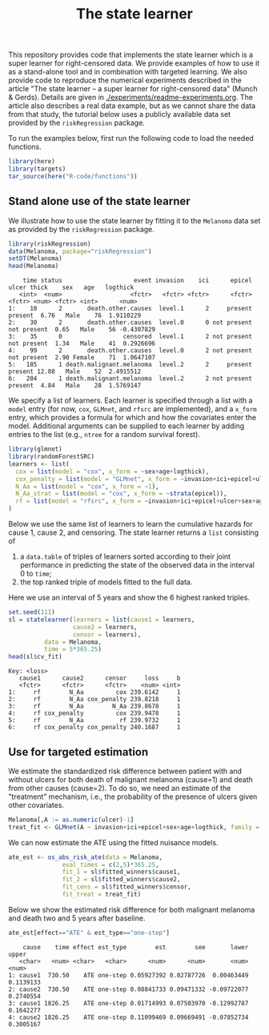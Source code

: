 #+PROPERTY: header-args:R :async :results output verbatim  :exports both  :session *R* :cache no
#+Title: The state learner

This repository provides code that implements the state learner which is a super
learner for right-censored data. We provide examples of how to use it as a
stand-alone tool and in combination with targeted learning. We also provide code
to reproduce the numerical experiments described in the article "The state
learner -- a super learner for right-censored data" (Munch & Gerds). Details are
given in [[./experiments/readme-experiments.org]]. The article also describes a real
data example, but as we cannot share the data from that study, the tutorial
below uses a publicly available data set provided by the =riskRegression=
package.

To run the examples below, first run the following code to load the needed
functions.

#+BEGIN_SRC R :exports code
library(here)
library(targets)
tar_source(here("R-code/functions"))
#+END_SRC

#+RESULTS:


** Stand alone use of the state learner
We illustrate how to use the state learner by fitting it to the =Melanoma= data
set as provided by the =riskRegression= package.

#+BEGIN_SRC R :exports both
library(riskRegression)
data(Melanoma, package="riskRegression")
setDT(Melanoma)
head(Melanoma)
#+END_SRC

#+RESULTS:
:     time status                    event invasion    ici      epicel       ulcer thick    sex   age   logthick
:    <int>  <num>                   <fctr>   <fctr> <fctr>      <fctr>      <fctr> <num> <fctr> <int>      <num>
: 1:    10      2       death.other.causes  level.1      2     present     present  6.76   Male    76  1.9110229
: 2:    30      2       death.other.causes  level.0      0 not present not present  0.65   Male    56 -0.4307829
: 3:    35      0                 censored  level.1      2 not present not present  1.34   Male    41  0.2926696
: 4:    99      2       death.other.causes  level.0      2 not present not present  2.90 Female    71  1.0647107
: 5:   185      1 death.malignant.melanoma  level.2      2     present     present 12.08   Male    52  2.4915512
: 6:   204      1 death.malignant.melanoma  level.2      2 not present     present  4.84   Male    28  1.5769147

We specify a list of learners. Each learner is specified through a list with a
=model= entry (for now, =cox=, =GLMnet=, and =rfsrc= are implemented), and a
=x_form= entry, which provides a formula for which and how the covariates enter
the model. Additional arguments can be supplied to each learner by adding
entries to the list (e.g., =ntree= for a random survival forest).
#+BEGIN_SRC R :exports code
  library(glmnet)
  library(randomForestSRC)
  learners <- list(
    cox = list(model = "cox", x_form = ~sex+age+logthick),
    cox_penalty = list(model = "GLMnet", x_form = ~invasion+ici+epicel+ulcer+sex+age+logthick),
    N_Aa = list(model = "cox", x_form = ~1),
    N_Aa_strat = list(model = "cox", x_form = ~strata(epicel)),
    rf = list(model = "rfsrc", x_form = ~invasion+ici+epicel+ulcer+sex+age+logthick, ntree = 50)
  )
#+END_SRC

#+RESULTS:

Below we use the same list of learners to learn the cumulative hazards for cause
1, cause 2, and censoring. The state learner returns a =list= consisting of

1) a =data.table= of triples of learners sorted according to their joint
   performance in predicting the state of the observed data in the interval 0 to
   =time=;
2) the top ranked triple of models fitted to the full data.

Here we use an interval of 5 years and show the 6 highest ranked triples.
#+BEGIN_SRC R :exports both
  set.seed(111)
  sl = statelearner(learners = list(cause1 = learners,
				    cause2 = learners,
				    censor = learners),
		    data = Melanoma,
		    time = 5*365.25)
  head(sl$cv_fit)
#+END_SRC

#+RESULTS:
: Key: <loss>
:    cause1      cause2      censor     loss     b
:    <fctr>      <fctr>      <fctr>    <num> <int>
: 1:     rf        N_Aa         cox 239.6142     1
: 2:     rf        N_Aa cox_penalty 239.8218     1
: 3:     rf        N_Aa        N_Aa 239.8678     1
: 4:     rf cox_penalty         cox 239.9478     1
: 5:     rf        N_Aa          rf 239.9732     1
: 6:     rf cox_penalty cox_penalty 240.1687     1

** Use for targeted estimation
We estimate the standardized risk difference between patient with and without
ulcers for both death of malignant melanoma (cause=1) and death from other
causes (cause=2). To do so, we need an estimate of the "treatment" mechanism,
i.e., the probability of the presence of ulcers given other covariates.

#+BEGIN_SRC R :exports code
  Melanoma[,A := as.numeric(ulcer)-1]
  treat_fit <- GLMnet(A ~ invasion+ici+epicel+sex+age+logthick, family = binomial, data = Melanoma)
#+END_SRC

#+RESULTS:
#+begin_example
     time status                    event invasion ici      epicel       ulcer thick    sex age   logthick A
  1:   10      2       death.other.causes  level.1   2     present     present  6.76   Male  76  1.9110229 1
  2:   30      2       death.other.causes  level.0   0 not present not present  0.65   Male  56 -0.4307829 0
  3:   35      0                 censored  level.1   2 not present not present  1.34   Male  41  0.2926696 0
  4:   99      2       death.other.causes  level.0   2 not present not present  2.90 Female  71  1.0647107 0
  5:  185      1 death.malignant.melanoma  level.2   2     present     present 12.08   Male  52  2.4915512 1
 ---                                                                                                        
201: 4492      0                 censored  level.2   3     present     present  7.06   Male  29  1.9544451 1
202: 4668      0                 censored  level.2   2     present not present  6.12 Female  40  1.8115621 0
203: 4688      0                 censored  level.0   1     present not present  0.48 Female  42 -0.7339692 0
204: 4926      0                 censored  level.0   1 not present not present  2.26 Female  50  0.8153648 0
205: 5565      0                 censored  level.1   2 not present not present  2.90 Female  41  1.0647107 0
#+end_example

We can now estimate the ATE using the fitted nuisance models. 

#+BEGIN_SRC R
  ate_est <- os_abs_risk_ate(data = Melanoma, 
			     eval_times = c(2,5)*365.25,
			     fit_1 = sl$fitted_winners$cause1,
			     fit_2 = sl$fitted_winners$cause2,
			     fit_cens = sl$fitted_winners$censor,
			     fit_treat = treat_fit)
#+END_SRC

#+RESULTS:

Below we show the estimated risk difference for both malignant melanoma and
death two and 5 years after baseline. 
#+BEGIN_SRC R :exports both
ate_est[effect=="ATE" & est_type=="one-step"]
#+END_SRC

#+RESULTS:
:     cause    time effect est_type        est        see       lower     upper
:    <char>   <num> <char>   <char>      <num>      <num>       <num>     <num>
: 1: cause1  730.50    ATE one-step 0.05927392 0.02787726  0.00463449 0.1139133
: 2: cause2  730.50    ATE one-step 0.08841733 0.09471332 -0.09722077 0.2740554
: 3: cause1 1826.25    ATE one-step 0.01714993 0.07503970 -0.12992787 0.1642277
: 4: cause2 1826.25    ATE one-step 0.11099469 0.09669491 -0.07852734 0.3005167
